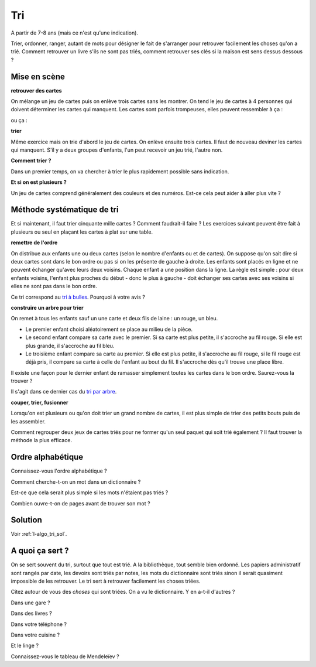 ﻿
.. issue.

.. index:: énoncé, algorithme, tri, Dunkerque 2015-03-25

.. _l-algo_tri:

Tri
===


A partir de 7-8 ans (mais ce n'est qu'une indication).

Trier, ordonner, ranger, autant de mots pour désigner le fait de s'arranger 
pour retrouver facilement les choses qu'on a trié. Comment retrouver un livre s'ils 
ne sont pas triés, comment retrouver ses clés si la maison est sens dessus dessous ?



Mise en scène
-------------

**retrouver des cartes**

On mélange un jeu de cartes puis on enlève trois cartes sans les montrer.
On tend le jeu de cartes à 4 personnes qui doivent déterminer les cartes qui manquent.
Les cartes sont parfois trompeuses, elles peuvent ressembler à ça :

.. image:: cartes1.jpg
    :width: 500 px

ou ça :

.. image:: cartes2.jpg
    :width: 500 px

**trier**

Même exercice mais on trie d'abord le jeu de cartes. On enlève ensuite trois cartes.
Il faut de nouveau deviner les cartes qui manquent. S'il y a deux groupes d'enfants,
l'un peut recevoir un jeu trié, l'autre non.

**Comment trier ?**

Dans un premier temps, on va chercher à trier le plus rapidement possible sans indication.

**Et si on est plusieurs ?**

Un jeu de cartes comprend généralement des couleurs et des numéros. 
Est-ce cela peut aider à aller plus vite ?


Méthode systématique de tri
---------------------------

Et si maintenant, il faut trier cinquante mille cartes ?
Comment faudrait-il faire ?
Les exercices suivant peuvent être fait à plusieurs ou seul en
plaçant les cartes à plat sur une table.


**remettre de l'ordre**

On distribue aux enfants une ou deux cartes (selon le nombre d'enfants ou et de cartes).
On suppose qu'on sait dire si deux cartes sont dans le bon ordre ou pas si on 
les présente de gauche à droite.
Les enfants sont placés en ligne et ne peuvent échanger qu'avec leurs deux voisins. 
Chaque enfant a une position dans la ligne.
La règle est simple : pour deux enfants voisins, 
l'enfant plus proches du début - donc le plus à gauche - doit échanger ses
cartes avec ses voisins si elles ne sont pas dans le bon ordre.

.. image:: tri1.png

Ce tri correspond au `tri à bulles <http://fr.wikipedia.org/wiki/Tri_%C3%A0_bulles>`_.
Pourquoi à votre avis ?




**construire un arbre pour trier**

On remet à tous les enfants sauf un  une carte et deux fils de laine : un rouge, un bleu.

* Le premier enfant choisi aléatoirement se place au milieu de la pièce.
* Le second enfant compare sa carte avec le premier. Si sa carte est
  plus petite, il s'accroche au fil rouge. Si elle est plus grande, il
  s'accroche au fil bleu.
* Le troisième enfant compare sa carte au premier. Si elle est plus petite,
  il s'accroche au fil rouge, si le fil rouge est déjà pris, il compare sa carte
  à celle de l'enfant au bout du fil. Il s'accroche dès qu'il trouve une place libre.

.. image:: tri2.png


Il existe une façon pour le dernier enfant de ramasser simplement
toutes les cartes dans le bon ordre. Saurez-vous la trouver ?

Il s'agit dans ce dernier cas du `tri par arbre <http://rmdiscala.developpez.com/cours/LesChapitres.html/Cours4/TArbrechap4.6.htm>`_.


**couper, trier, fusionner**

Lorsqu'on est plusieurs ou qu'on doit trier un grand nombre de cartes,
il est plus simple de trier des petits bouts puis de les assembler.

Comment regrouper deux jeux de cartes triés pour ne former qu'un seul
paquet qui soit trié également ? Il faut trouver la méthode la plus efficace.


Ordre alphabétique
------------------

Connaissez-vous l'ordre alphabétique ?

Comment cherche-t-on un mot dans un dictionnaire ? 

Est-ce que cela serait plus simple si les mots n'étaient pas triés ?

Combien ouvre-t-on de pages avant de trouver son mot ?



Solution
--------

Voir :ref:`l-algo_tri_sol`.


A quoi ça sert ?
----------------

On se sert souvent du tri, surtout que tout est trié.
A la bibliothèque, tout semble bien ordonné. 
Les papiers administratif sont rangés par date, les devoirs 
sont triés par notes, les mots du dictionnaire sont triés
sinon il serait quasiment impossible de les retrouver.
Le tri sert à retrouver facilement les choses triées.

Citez autour de vous des *choses* qui sont triées. On a vu le dictionnaire. Y en a-t-il d'autres ?

Dans une gare ?

Dans des livres ? 

Dans votre téléphone ?

Dans votre cuisine ?

Et le linge ?

Connaissez-vous le tableau de Mendeleïev ?

